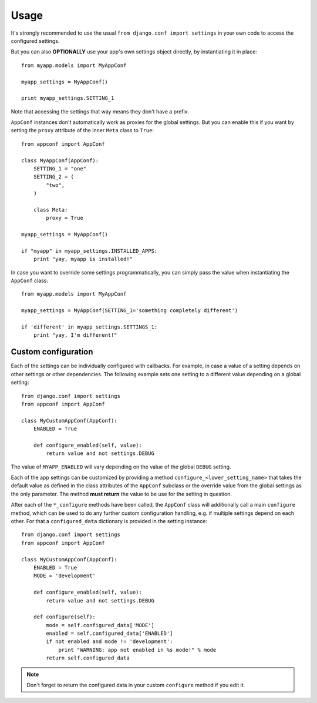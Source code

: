 Usage
=====

It's strongly recommended to use the usual ``from django.conf import settings``
in your own code to access the configured settings.

But you can also **OPTIONALLY** use your app's own settings object directly,
by instantiating it in place::

    from myapp.models import MyAppConf

    myapp_settings = MyAppConf()

    print myapp_settings.SETTING_1

Note that accessing the settings that way means they don't have a prefix.

``AppConf`` instances don't automatically work as proxies for the global
settings. But you can enable this if you want by setting the ``proxy``
attribute of the inner ``Meta`` class to ``True``::

    from appconf import AppConf

    class MyAppConf(AppConf):
        SETTING_1 = "one"
        SETTING_2 = (
            "two",
        )

        class Meta:
            proxy = True

    myapp_settings = MyAppConf()

    if "myapp" in myapp_settings.INSTALLED_APPS:
        print "yay, myapp is installed!"

In case you want to override some settings programmatically, you can
simply pass the value when instantiating the ``AppConf`` class::

    from myapp.models import MyAppConf

    myapp_settings = MyAppConf(SETTING_1='something completely different')

    if 'different' in myapp_settings.SETTINGS_1:
        print "yay, I'm different!"

Custom configuration
--------------------

Each of the settings can be individually configured with callbacks.
For example, in case a value of a setting depends on other settings
or other dependencies. The following example sets one setting to a
different value depending on a global setting::

    from django.conf import settings
    from appconf import AppConf

    class MyCustomAppConf(AppConf):
        ENABLED = True

        def configure_enabled(self, value):
            return value and not settings.DEBUG

The value of ``MYAPP_ENABLED`` will vary depending on the
value of the global ``DEBUG`` setting.

Each of the app settings can be customized by providing
a method ``configure_<lower_setting_name>`` that takes the default
value as defined in the class attributes of the ``AppConf`` subclass
or the override value from the global settings as the only parameter.
The method **must return** the value to be use for the setting in
question.

After each of the ``*_configure`` methods have been called, the ``AppConf``
class will additionally call a main ``configure`` method, which can
be used to do any further custom configuration handling, e.g. if multiple
settings depend on each other. For that a ``configured_data`` dictionary
is provided in the setting instance::

    from django.conf import settings
    from appconf import AppConf

    class MyCustomAppConf(AppConf):
        ENABLED = True
        MODE = 'development'

        def configure_enabled(self, value):
            return value and not settings.DEBUG

        def configure(self):
            mode = self.configured_data['MODE']
            enabled = self.configured_data['ENABLED']
            if not enabled and mode != 'development':
                print "WARNING: app not enabled in %s mode!" % mode
            return self.configured_data

.. note::

    Don't forget to return the configured data in your custom ``configure``
    method if you edit it.
